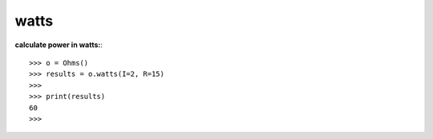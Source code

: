 .. _watts:

watts
=====

**calculate power in watts:**::

        >>> o = Ohms()
        >>> results = o.watts(I=2, R=15)
        >>> 
        >>> print(results)
        60
        >>> 
